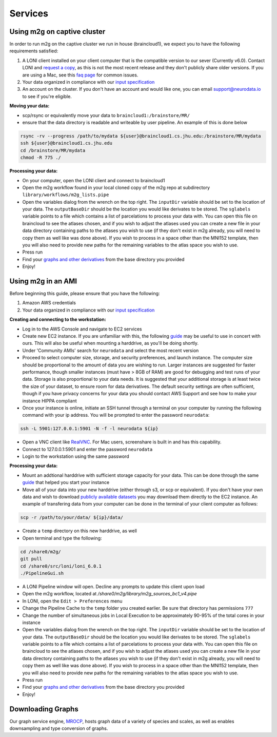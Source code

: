 Services
********

Using m2g on captive cluster
----------------------------
In order to run m2g on the captive cluster we run in house (braincloud1), we expect you to have the following requirements satisfied:

1. A LONI client installed on your client computer that is the compatible version to our sever (Currently v6.0). Contact LONI and `request a copy <http://pipeline.loni.usc.edu/learn/contact/>`_, as this is not the most recent release and they don't publicly share older versions. If you are using a Mac, see this `faq page <http://pipeline.loni.usc.edu/get-started/faq/#InstallOSX>`_ for common issues.

2. Your data organized in compliance with our `input specification <http://m2g.io/tutorials/data.html>`_

3. An account on the cluster. If you don't have an account and would like one, you can email `support@neurodata.io <mailto:support@neurodata.io>`_ to see if you're eligible.

**Moving your data:**

* scp/rsync or equivalently move your data to ``braincloud1:/brainstore/MR/``
* ensure that the data directory is readable and writeable by user pipeline. An example of this is done below

.. code-block:: none

  rsync -rv --progress /path/to/mydata ${user}@braincloud1.cs.jhu.edu:/brainstore/MR/mydata
  ssh ${user}@braincloud1.cs.jhu.edu
  cd /brainstore/MR/mydata
  chmod -R 775 ./

**Processing your data:**

* On your computer, open the LONI client and connect to braincloud1
* Open the m2g workflow found in your local cloned copy of the m2g repo at subdirectory ``library/workflows/m2g_lists.pipe``
* Open the variables dialog from the wrench on the top right. The ``inputDir`` variable should be set to the location of your data. The ``outputBaseDir`` should be the location you would like derivates to be stored. The ``sglabels`` variable points to a file which contains a list of parcelations to process your data with. You can open this file on braincloud to see the atlases chosen, and if you wish to adjust the atlases used you can create a new file in your data directory containing paths to the atlases you wish to use (if they don't exist in m2g already, you will need to copy them as well like was done above). If you wish to process in a space other than the MNI152 template, then you will also need to provide new paths for the remaining variables to the atlas space you wish to use.
* Press run
* Find your `graphs and other derivatives <http://m2g.io/tutorials/data.html#output-data>`_ from the base directory you provided
* Enjoy!

Using m2g in an AMI
-------------------
Before beginning this guide, please ensure that you have the following:

1. Amazon AWS credentials

2. Your data organized in compliance with our `input specification <http://m2g.io/tutorials/data.html>`_

**Creating and connecting to the workstation:**

* Log in to the AWS Console and navigate to EC2 services
* Create new EC2 instance. If you are unfamiliar with this, the following `guide <http://docs.aws.amazon.com/AWSEC2/latest/UserGuide/EC2_GetStarted.html>`_ may be useful to use in concert with ours. This will also be useful when mounting a harddrive, as you'll be doing shortly.
* Under 'Community AMIs' search for ``neurodata`` and select the most recent version
* Proceed to select computer size, storage, and security preferences, and launch instance. The computer size should be proportional to the amount of data you are wishing to run. Larger instances are suggested for faster performance, though smaller instances (must have > 8GB of RAM) are good for debugging and test runs of your data. Storage is also proportional to your data needs. It is suggested that your additional storage is at least twice the size of your dataset, to ensure room for data derivatives. The default security settings are often sufficient, though if you have privacy concerns for your data you should contact AWS Support and see how to make your instance HIPPA compliant
* Once your instance is online, initiate an SSH tunnel through a terminal on your computer by running the following command with your ip address. You will be prompted to enter the password ``neurodata``:

.. code-block:: none

  ssh -L 5901:127.0.0.1:5901 -N -f -l neurodata ${ip}

* Open a VNC client like `RealVNC <https://www.realvnc.com/products/chrome/>`_. For Mac users, screenshare is built in and has this capability.
* Connect to 127.0.0.1:5901 and enter the password ``neurodata``
* Login to the workstation using the same password

**Processing your data:**

* Mount an addtional harddrive with sufficient storage capacity for your data. This can be done through the same `guide <http://docs.aws.amazon.com/AWSEC2/latest/UserGuide/EC2_GetStarted.html>`_ that helped you start your instance
* Move all of your data into your new harddrive (either through s3, or scp or equivalent). If you don't have your own data and wish to download `publicly available datasets <http://m2g.io/tutorials/available_data.html>`_ you may download them directly to the EC2 instance. An example of transfering data from your computer can be done in the terminal of your client computer as follows:

.. code-block:: none

  scp -r /path/to/your/data/ ${ip}/data/

* Create a ``temp`` directory on this new harddrive, as well
* Open terminal and type the following:

.. code-block:: none

  cd /share0/m2g/
  git pull
  cd /share0/src/loni/loni_6.0.1
  ./PipelineGui.sh
  
* A LONI Pipeline window will open. Decline any prompts to update this client upon load
* Open the m2g workflow, located at `/share0/m2g/library/m2g_sources_bc1_v4.pipe`
* In LONI, open the ``Edit > Preferences`` menu
* Change the Pipeline Cache to the ``temp`` folder you created earlier. Be sure that directory has permissions ``777``
* Change the number of simultaneous jobs in Local Execution to be approximately 90-95% of the total cores in your instance
* Open the variables dialog from the wrench on the top right. The ``inputDir`` variable should be set to the location of your data. The ``outputBaseDir`` should be the location you would like derivates to be stored. The ``sglabels`` variable points to a file which contains a list of parcelations to process your data with. You can open this file on braincloud to see the atlases chosen, and if you wish to adjust the atlases used you can create a new file in your data directory containing paths to the atlases you wish to use (if they don't exist in m2g already, you will need to copy them as well like was done above). If you wish to process in a space other than the MNI152 template, then you will also need to provide new paths for the remaining variables to the atlas space you wish to use.
* Press run
* Find your `graphs and other derivatives <http://m2g.io/tutorials/data.html#output-data>`_ from the base directory you provided
* Enjoy!

Downloading Graphs
------------------

Our graph service engine, `MROCP <http://mrbrain.cs.jhu.edu/graph-services/welcome/>`_, hosts graph data of a variety of species and scales, as well as enables downsampling and type conversion of graphs.

